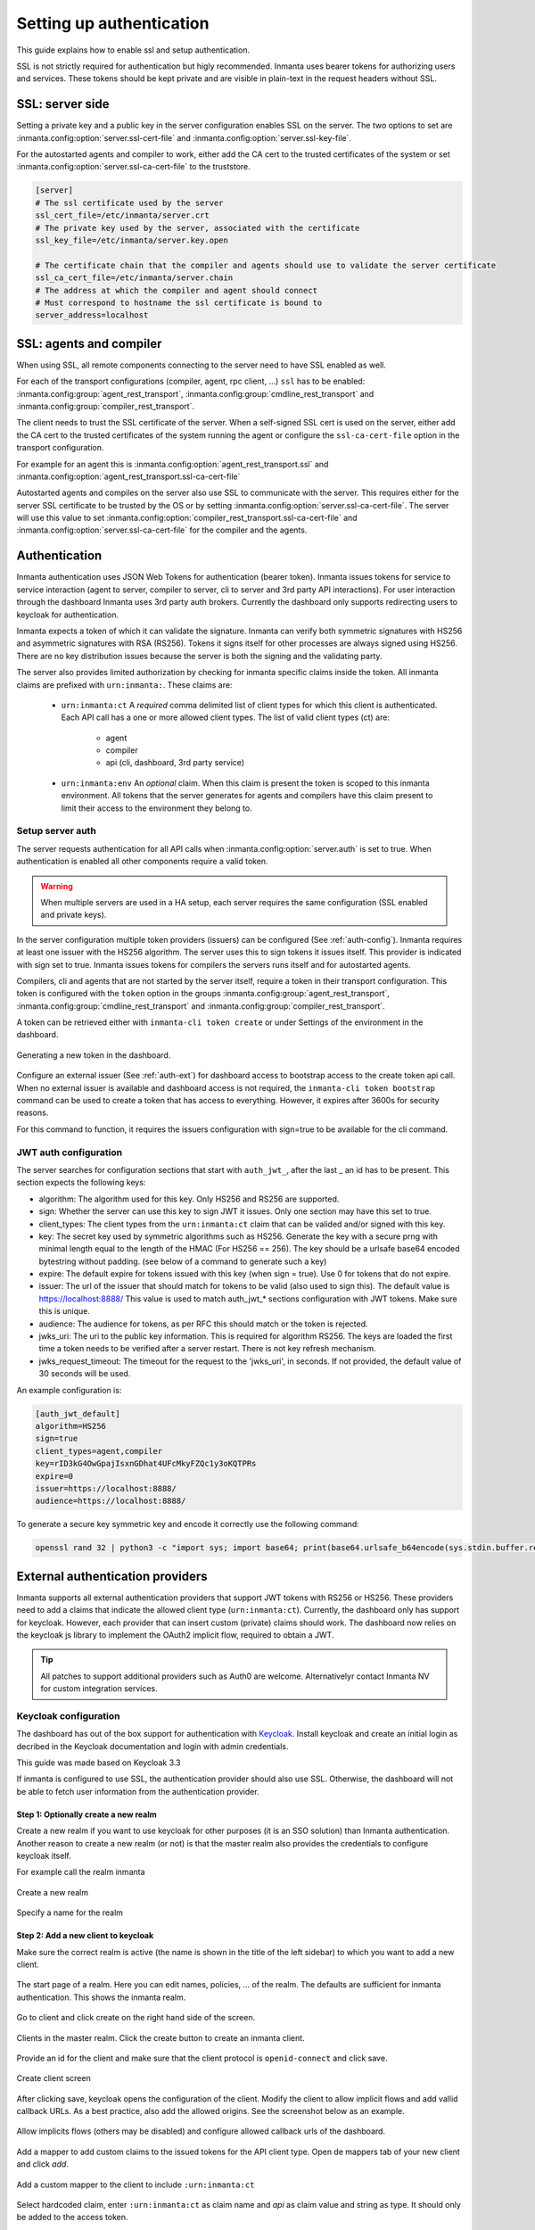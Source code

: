 .. _auth-setup:

Setting up authentication
=========================

This guide explains how to enable ssl and setup authentication.

SSL is not strictly required for authentication but higly recommended. Inmanta uses bearer tokens
for authorizing users and services. These tokens should be kept private and are visible in plain-text in the request headers
without SSL.


SSL: server side
----------------
Setting a private key and a public key in the server configuration enables SSL on the server. The two
options to set are :inmanta.config:option:`server.ssl-cert-file` and :inmanta.config:option:`server.ssl-key-file`.

For the autostarted agents and compiler to work, either add the CA cert to the trusted certificates of the system or
set :inmanta.config:option:`server.ssl-ca-cert-file` to the truststore.

.. code-block:: ini

    [server]
    # The ssl certificate used by the server
    ssl_cert_file=/etc/inmanta/server.crt
    # The private key used by the server, associated with the certificate
    ssl_key_file=/etc/inmanta/server.key.open

    # The certificate chain that the compiler and agents should use to validate the server certificate
    ssl_ca_cert_file=/etc/inmanta/server.chain
    # The address at which the compiler and agent should connect
    # Must correspond to hostname the ssl certificate is bound to
    server_address=localhost



SSL: agents and compiler
--------------------------------------
When using SSL, all remote components connecting to the server need to have SSL enabled as well.

For each of the transport configurations (compiler, agent, rpc client, ...) ``ssl`` has to be
enabled: :inmanta.config:group:`agent_rest_transport`, :inmanta.config:group:`cmdline_rest_transport` and
:inmanta.config:group:`compiler_rest_transport`.

The client needs to trust the SSL certificate of the server. When a self-signed SSL cert is used on the server,
either add the CA cert to the trusted certificates of the system running the agent or configure the ``ssl-ca-cert-file`` option
in the transport configuration.

For example for an agent this is :inmanta.config:option:`agent_rest_transport.ssl` and
:inmanta.config:option:`agent_rest_transport.ssl-ca-cert-file`

Autostarted agents and compiles on the server also use SSL to communicate with the server. This requires either for the server
SSL certificate to be trusted by the OS or by setting :inmanta.config:option:`server.ssl-ca-cert-file`. The server will use
this value to set :inmanta.config:option:`compiler_rest_transport.ssl-ca-cert-file` and
:inmanta.config:option:`server.ssl-ca-cert-file` for the compiler and the agents.

Authentication
--------------
Inmanta authentication uses JSON Web Tokens for authentication (bearer token). Inmanta issues tokens for service to service
interaction (agent to server, compiler to server, cli to server and 3rd party API interactions). For user interaction through
the dashboard Inmanta uses 3rd party auth brokers. Currently the dashboard only supports redirecting users to keycloak for
authentication.

Inmanta expects a token of which it can validate the signature. Inmanta can verify both symmetric signatures with
HS256 and asymmetric signatures with RSA (RS256). Tokens it signs itself for other processes are always signed using HS256.
There are no key distribution issues because the server is both the signing and the validating party.

The server also provides limited authorization by checking for inmanta specific claims inside the token. All inmanta claims
are prefixed with ``urn:inmanta:``. These claims are:

 * ``urn:inmanta:ct`` A *required* comma delimited list of client types for which this client is authenticated. Each API call
   has a one or more allowed client types. The list of valid client types (ct) are:

    - agent
    - compiler
    - api (cli, dashboard, 3rd party service)
 * ``urn:inmanta:env`` An *optional* claim. When this claim is present the token is scoped to this inmanta environment. All
   tokens that the server generates for agents and compilers have this claim present to limit their access to the environment
   they belong to.

Setup server auth
*****************
The server requests authentication for all API calls when :inmanta.config:option:`server.auth` is set to true. When
authentication is enabled all other components require a valid token.

.. warning:: When multiple servers are used in a HA setup, each server requires the same configuration (SSL enabled and
    private keys).

In the server configuration multiple token providers (issuers) can be configured (See :ref:`auth-config`). Inmanta requires at
least one issuer with the HS256 algorithm. The server uses this to sign tokens it issues itself. This provider is indicated with
sign set to true. Inmanta issues tokens for compilers the servers runs itself and for autostarted agents.

Compilers, cli and agents that are not started by the server itself, require a token in their transport configuration. This
token is configured with the ``token`` option in the groups :inmanta.config:group:`agent_rest_transport`,
:inmanta.config:group:`cmdline_rest_transport` and :inmanta.config:group:`compiler_rest_transport`.

A token can be retrieved either with ``inmanta-cli token create`` or under Settings of the environment in the dashboard.

.. figure:: /administrators/images/dashboard_token.png
   :width: 100%
   :align: center
   :alt: Generating a new token in the dashboard.

   Generating a new token in the dashboard.


Configure an external issuer (See :ref:`auth-ext`) for dashboard access to bootstrap access to the create token api call.
When no external issuer is available and dashboard access is not required, the ``inmanta-cli token bootstrap`` command
can be used to create a token that has access to everything. However, it expires after 3600s for security reasons.

For this command to function, it requires the issuers configuration with sign=true to be available for the cli command.

.. _auth-config:

JWT auth configuration
**********************

The server searches for configuration sections that start with ``auth_jwt_``, after the last _ an id has to be present. This
section expects the following keys:

* algorithm: The algorithm used for this key. Only HS256 and RS256 are supported.
* sign: Whether the server can use this key to sign JWT it issues. Only one section may have this set to true.
* client_types: The client types from the ``urn:inmanta:ct`` claim that can be valided and/or signed with this key.
* key: The secret key used by symmetric algorithms such as HS256. Generate the key with a secure prng with minimal length equal
  to the length of the HMAC (For HS256 == 256). The key should be a urlsafe base64 encoded bytestring without padding.
  (see below of a command to generate such a key)
* expire: The default expire for tokens issued with this key (when sign = true). Use 0 for tokens that do not expire.
* issuer: The url of the issuer that should match for tokens to be valid (also used to sign this). The default value is
  https://localhost:8888/ This value is used to match auth_jwt_* sections configuration with JWT tokens. Make sure this is
  unique.
* audience: The audience for tokens, as per RFC this should match or the token is rejected.
* jwks_uri: The uri to the public key information. This is required for algorithm RS256. The keys are loaded the first time
  a token needs to be verified after a server restart. There is not key refresh mechanism.
* jwks_request_timeout: The timeout for the request to the 'jwks_uri', in seconds. If not provided,
  the default value of 30 seconds will be used.

An example configuration is:

.. code-block:: ini

    [auth_jwt_default]
    algorithm=HS256
    sign=true
    client_types=agent,compiler
    key=rID3kG4OwGpajIsxnGDhat4UFcMkyFZQc1y3oKQTPRs
    expire=0
    issuer=https://localhost:8888/
    audience=https://localhost:8888/

To generate a secure key symmetric key and encode it correctly use the following command:

.. code-block:: sh

    openssl rand 32 | python3 -c "import sys; import base64; print(base64.urlsafe_b64encode(sys.stdin.buffer.read()).decode().rstrip('='));"

.. _auth-ext:

External authentication providers
---------------------------------

Inmanta supports all external authentication providers that support JWT tokens with RS256 or HS256. These providers need to
add a claims that indicate the allowed client type (``urn:inmanta:ct``). Currently, the dashboard only has support for keycloak.
However, each provider that can insert custom (private) claims should work. The dashboard now relies on the keycloak js library
to implement the OAuth2 implicit flow, required to obtain a JWT.

.. tip:: All patches to support additional providers such as Auth0 are welcome. Alternativelyr contact Inmanta NV for custom
    integration services.

Keycloak configuration
**********************
The dashboard has out of the box support for authentication with `Keycloak <http://www.keycloak.org>`_. Install keycloak and
create an initial login as decribed in the Keycloak documentation and login with admin credentials.

This guide was made based on Keycloak 3.3

If inmanta is configured to use SSL, the authentication provider should also use SSL. Otherwise, the dashboard will not be
able to fetch user information from the authentication provider.


Step 1: Optionally create a new realm
^^^^^^^^^^^^^^^^^^^^^^^^^^^^^^^^^^^^^

Create a new realm if you want to use keycloak for other purposes (it is an SSO solution) than Inmanta authentication. Another
reason to create a new realm (or not) is that the master realm also provides the credentials to configure keycloak itself.

For example call the realm inmanta

.. figure:: /administrators/images/kc_realm.png
   :width: 100%
   :align: center

   Create a new realm


.. figure:: /administrators/images/kc_add_realm.png
   :width: 100%
   :align: center

   Specify a name for the realm


Step 2: Add a new client to keycloak
^^^^^^^^^^^^^^^^^^^^^^^^^^^^^^^^^^^^

Make sure the correct realm is active (the name is shown in the title of the left sidebar) to which you want to add a new client.

.. figure:: /administrators/images/kc_start.png
   :width: 100%
   :align: center

   The start page of a realm. Here you can edit names, policies, ... of the realm. The defaults are sufficient for inmanta
   authentication. This shows the inmanta realm.

Go to client and click create on the right hand side of the screen.

.. figure:: /administrators/images/kc_clients.png
   :width: 100%
   :align: center

   Clients in the master realm. Click the create button to create an inmanta client.

Provide an id for the client and make sure that the client protocol is ``openid-connect`` and click save.

.. figure:: /administrators/images/kc_new_client.png
   :width: 100%
   :align: center

   Create client screen

After clicking save, keycloak opens the configuration of the client. Modify the client to allow implicit flows and add
vallid callback URLs. As a best practice, also add the allowed origins. See the screenshot below as an example.

.. figure:: /administrators/images/kc_client_details.png
   :width: 100%
   :align: center

   Allow implicits flows (others may be disabled) and configure allowed callback urls of the dashboard.

Add a mapper to add custom claims to the issued tokens for the API client type. Open de mappers tab of your new client and click
`add`.

.. figure:: /administrators/images/kc_mappers.png
   :width: 100%
   :align: center

   Add a custom mapper to the client to include ``:urn:inmanta:ct``

Select hardcoded claim, enter ``:urn:inmanta:ct`` as claim name and `api` as claim value and string as type. It should only be
added to the access token.

.. figure:: /administrators/images/kc_ct_mapper.png
   :width: 100%
   :align: center

   Add the ct claim to all access tokens for this client.

Add a second mapper to add inmanta to the audience (only required for Keycloak 4.6 and higher). Click `add` again as in the
previous step. Fill in the following values:

* Name: inmanta-audience
* Mapper type: Audience
* Included Client Audience: inmanta
* Add to access token: on

Click save.

Step 3: Configure inmanta server
^^^^^^^^^^^^^^^^^^^^^^^^^^^^^^^^

Go to the installation tab and select JSON format in the select box. This JSON string provides you with the details to
configure the server correctly to redirect dashboard users to this keycloak instance and to valide the tokens
issued by keycloak.

.. figure:: /administrators/images/kc_install.png
   :width: 100%
   :align: center

   Show the correct configuration parameters in JSON format.

Add a keycloak configuration parameters to the dashboard section of the server configuration file.
(/etc/inmanta/inmanta.d/dashboard.cfg in most installs.) This section should already contain enabled=true and the
path to the dashboard source.

Add the realm, auth_url and client_id to the dashboard section. Use the parameters from the installation json file created
by keycloak.

.. code-block:: ini

    [dashboard]
    enabled=true
    path=/opt/inmanta/dashboard

    # keycloack specific configuration
    realm=master
    auth_url=http://localhost:8080/auth
    client_id=inmanta

.. warning:: In a real setup, the url should contain public names instead of localhost, otherwise logins will only work
   on the machine that hosts inmanta server.

Configure a ``auth_jwt_`` block (for example ``auth_jwt_keycloak``) and configure it to valide the tokens keycloak issues.

.. code-block:: ini

    [auth_jwt_keycloak]
    algorithm=RS256
    sign=false
    client_types=api
    issuer=http://localhost:8080/auth/realms/master
    audience=inmanta
    jwks_uri=http://localhost:8080/auth/realms/master/protocol/openid-connect/certs

Set the algorithm to RS256, sign should be false and client_types should be limited to api only. Next set the issuer to the
correct value (watch out for the realm). Set the audience to the value of the resource key in the json file. Finally, set the
jwks_uri so the server knows how to fetch the public keys to verify the signature on the tokens. (inmanta server needs to be
able to access this url).

Both the correct url for the issuer and the jwks_uri is also defined in the openid-configuration endpoint of keycloack. For
the examples above this url is http://localhost:8080/auth/realms/master/.well-known/openid-configuration
(https://www.keycloak.org/docs/latest/securing_apps/index.html#endpoints)

.. warning:: When the certificate of keycloak is not trusted by the system on which inmanta is installed, set ``validate_cert``
    to false in the ``auth_jwt_keycloak`` block for keycloak.
